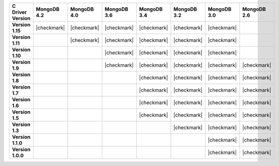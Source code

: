 .. list-table::
   :header-rows: 1
   :stub-columns: 1
   :class: compatibility-large

   * - C Driver Version
     - MongoDB 4.2
     - MongoDB 4.0
     - MongoDB 3.6
     - MongoDB 3.4
     - MongoDB 3.2
     - MongoDB 3.0
     - MongoDB 2.6

   * - Version 1.15
     - |checkmark|
     - |checkmark|
     - |checkmark|
     - |checkmark|
     - |checkmark|
     - |checkmark|
     -


   * - Version 1.11
     -
     - |checkmark|
     - |checkmark|
     - |checkmark|
     - |checkmark|
     - |checkmark|
     -

   * - Version 1.10
     -
     -
     - |checkmark|
     - |checkmark|
     - |checkmark|
     - |checkmark|
     -

   * - Version 1.9
     -
     -
     - |checkmark|
     - |checkmark|
     - |checkmark|
     - |checkmark|
     - |checkmark|

   * - Version 1.8
     -
     -
     -
     - |checkmark|
     - |checkmark|
     - |checkmark|
     - |checkmark|

   * - Version 1.7
     -
     -
     -
     - |checkmark|
     - |checkmark|
     - |checkmark|
     - |checkmark|

   * - Version 1.6
     -
     -
     -
     - |checkmark|
     - |checkmark|
     - |checkmark|
     - |checkmark|

   * - Version 1.5
     -
     -
     -
     - |checkmark|
     - |checkmark|
     - |checkmark|
     - |checkmark|

   * - Version 1.3
     -
     -
     -
     -
     - |checkmark|
     - |checkmark|
     - |checkmark|

   * - Version 1.1.0
     -
     -
     -
     -
     -
     - |checkmark|
     - |checkmark|

   * - Version 1.0.0
     -
     -
     -
     -
     -
     - |checkmark|
     - |checkmark|
